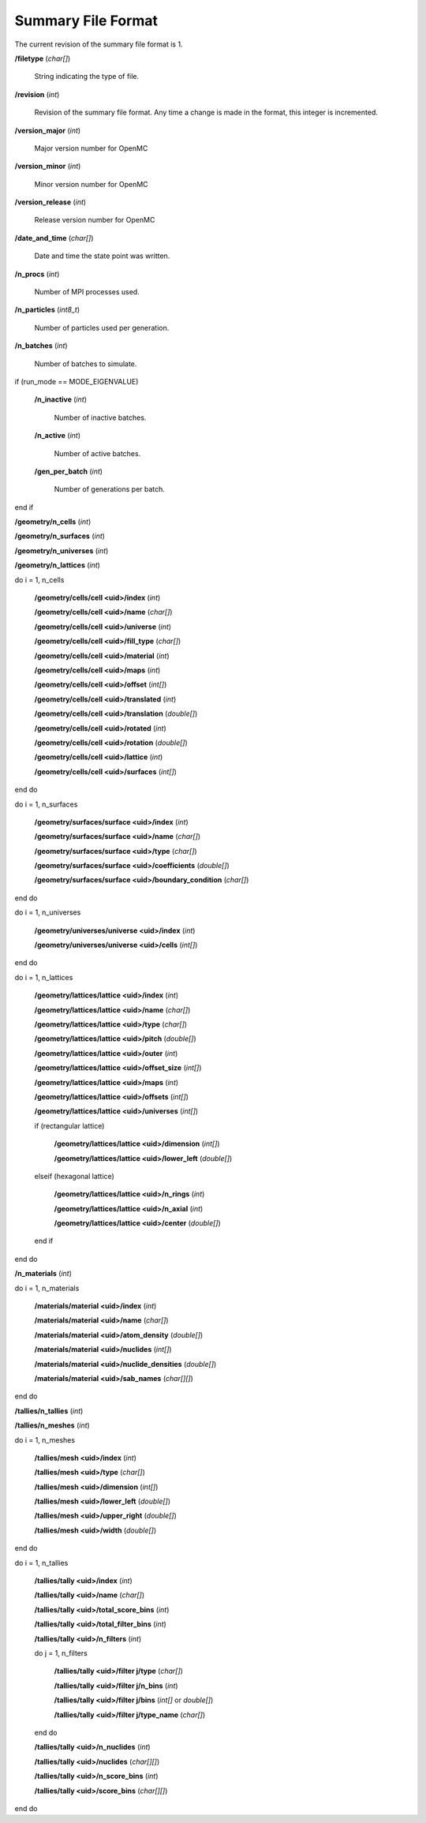 .. _usersguide_summary:

===================
Summary File Format
===================

The current revision of the summary file format is 1.

**/filetype** (*char[]*)

    String indicating the type of file.

**/revision** (*int*)

    Revision of the summary file format. Any time a change is made in the
    format, this integer is incremented.

**/version_major** (*int*)

    Major version number for OpenMC

**/version_minor** (*int*)

    Minor version number for OpenMC

**/version_release** (*int*)

    Release version number for OpenMC

**/date_and_time** (*char[]*)

    Date and time the state point was written.

**/n_procs** (*int*)

    Number of MPI processes used.

**/n_particles** (*int8_t*)

    Number of particles used per generation.

**/n_batches** (*int*)

    Number of batches to simulate.

if (run_mode == MODE_EIGENVALUE)

    **/n_inactive** (*int*)

        Number of inactive batches.

    **/n_active** (*int*)

        Number of active batches.

    **/gen_per_batch** (*int*)

        Number of generations per batch.

end if

**/geometry/n_cells** (*int*)

**/geometry/n_surfaces** (*int*)

**/geometry/n_universes** (*int*)

**/geometry/n_lattices** (*int*)

do i = 1, n_cells

    **/geometry/cells/cell <uid>/index** (*int*)

    **/geometry/cells/cell <uid>/name** (*char[]*)

    **/geometry/cells/cell <uid>/universe** (*int*)

    **/geometry/cells/cell <uid>/fill_type** (*char[]*)

    **/geometry/cells/cell <uid>/material** (*int*)

    **/geometry/cells/cell <uid>/maps** (*int*)

    **/geometry/cells/cell <uid>/offset** (*int[]*)

    **/geometry/cells/cell <uid>/translated** (*int*)

    **/geometry/cells/cell <uid>/translation** (*double[]*)

    **/geometry/cells/cell <uid>/rotated** (*int*)

    **/geometry/cells/cell <uid>/rotation** (*double[]*)

    **/geometry/cells/cell <uid>/lattice** (*int*)

    **/geometry/cells/cell <uid>/surfaces** (*int[]*)

end do

do i = 1, n_surfaces

    **/geometry/surfaces/surface <uid>/index** (*int*)

    **/geometry/surfaces/surface <uid>/name** (*char[]*)

    **/geometry/surfaces/surface <uid>/type** (*char[]*)

    **/geometry/surfaces/surface <uid>/coefficients** (*double[]*)

    **/geometry/surfaces/surface <uid>/boundary_condition** (*char[]*)

end do

do i = 1, n_universes

    **/geometry/universes/universe <uid>/index** (*int*)

    **/geometry/universes/universe <uid>/cells** (*int[]*)

end do

do i = 1, n_lattices

    **/geometry/lattices/lattice <uid>/index** (*int*)

    **/geometry/lattices/lattice <uid>/name** (*char[]*)

    **/geometry/lattices/lattice <uid>/type** (*char[]*)

    **/geometry/lattices/lattice <uid>/pitch** (*double[]*)

    **/geometry/lattices/lattice <uid>/outer** (*int*)

    **/geometry/lattices/lattice <uid>/offset_size** (*int[]*)

    **/geometry/lattices/lattice <uid>/maps** (*int*)

    **/geometry/lattices/lattice <uid>/offsets** (*int[]*)

    **/geometry/lattices/lattice <uid>/universes** (*int[]*)

    if (rectangular lattice)

        **/geometry/lattices/lattice <uid>/dimension** (*int[]*)

        **/geometry/lattices/lattice <uid>/lower_left** (*double[]*)

    elseif (hexagonal lattice)

        **/geometry/lattices/lattice <uid>/n_rings** (*int*)

        **/geometry/lattices/lattice <uid>/n_axial** (*int*)

        **/geometry/lattices/lattice <uid>/center** (*double[]*)

    end if

end do

**/n_materials** (*int*)

do i = 1, n_materials

    **/materials/material <uid>/index** (*int*)

    **/materials/material <uid>/name** (*char[]*)

    **/materials/material <uid>/atom_density** (*double[]*)

    **/materials/material <uid>/nuclides** (*int[]*)

    **/materials/material <uid>/nuclide_densities** (*double[]*)

    **/materials/material <uid>/sab_names** (*char[][]*)

end do

**/tallies/n_tallies** (*int*)

**/tallies/n_meshes** (*int*)

do i = 1, n_meshes

   **/tallies/mesh <uid>/index** (*int*)

   **/tallies/mesh <uid>/type** (*char[]*)

   **/tallies/mesh <uid>/dimension** (*int[]*)

   **/tallies/mesh <uid>/lower_left** (*double[]*)

   **/tallies/mesh <uid>/upper_right** (*double[]*)

   **/tallies/mesh <uid>/width** (*double[]*)

end do

do i = 1, n_tallies

    **/tallies/tally <uid>/index** (*int*)

    **/tallies/tally <uid>/name** (*char[]*)

    **/tallies/tally <uid>/total_score_bins** (*int*)

    **/tallies/tally <uid>/total_filter_bins** (*int*)

    **/tallies/tally <uid>/n_filters** (*int*)

    do j = 1, n_filters

        **/tallies/tally <uid>/filter j/type** (*char[]*)

        **/tallies/tally <uid>/filter j/n_bins** (*int*)

        **/tallies/tally <uid>/filter j/bins** (*int[]* or *double[]*)

        **/tallies/tally <uid>/filter j/type_name** (*char[]*)

    end do

    **/tallies/tally <uid>/n_nuclides** (*int*)

    **/tallies/tally <uid>/nuclides** (*char[][]*)

    **/tallies/tally <uid>/n_score_bins** (*int*)

    **/tallies/tally <uid>/score_bins** (*char[][]*)

end do
